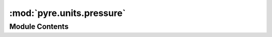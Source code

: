:mod:`pyre.units.pressure`
==========================

.. py:module:: pyre.units.pressure


Module Contents
---------------

.. data:: Pa
   

   

.. data:: kPa
   

   

.. data:: MPa
   

   

.. data:: GPa
   

   

.. data:: bar
   

   

.. data:: millibar
   

   

.. data:: torr
   

   

.. data:: atmosphere
   

   

.. data:: atm
   

   

.. data:: psi
   

   

